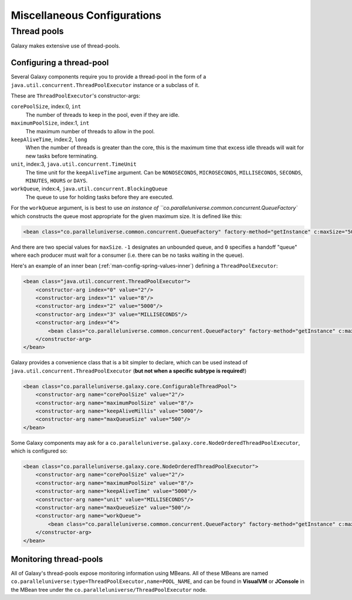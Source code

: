 .. _man-config-misc:

#############################
Miscellaneous Configurations
#############################


.. _man-config-misc-threadpool:

Thread pools
============

Galaxy makes extensive use of thread-pools.

.. _man-config-misc-threadpool-config:

Configuring a thread-pool
-------------------------

Several Galaxy components require you to provide a thread-pool in the form of a ``java.util.concurrent.ThreadPoolExecutor`` 
instance or a subclass of it.

These are ``ThreadPoolExecutor``'s constructor-args:

``corePoolSize``, index:0, ``int``
  The number of threads to keep in the pool, even if they are idle.

``maximumPoolSize``, index:1, ``int``
  The maximum number of threads to allow in the pool.

``keepAliveTime``, index:2, ``long``
  When the number of threads is greater than the core, this is the maximum time that excess idle threads 
  will wait for new tasks before terminating.

``unit``, index:3, ``java.util.concurrent.TimeUnit``
   The time unit for the ``keepAliveTime`` argument.
   Can be ``NONOSECONDS``, ``MICROSECONDS``, ``MILLISECONDS``, ``SECONDS``, ``MINUTES``, ``HOURS`` or ``DAYS``.

``workQueue``, index:4, ``java.util.concurrent.BlockingQueue``
  The queue to use for holding tasks before they are executed. 

For the ``workQueue`` argument, is is best to use `an instance of ``co.paralleluniverse.common.concurrent.QueueFactory``
which constructs the queue most appropriate for the given maximum size. It is defined like this:

.. code-block:: xml

  <bean class="co.paralleluniverse.common.concurrent.QueueFactory" factory-method="getInstance" c:maxSize="500"/>

And there are two special values for ``maxSize``. ``-1`` designates an unbounded queue, and ``0`` specifies a handoff "queue"
where each producer must wait for a consumer (i.e. there can be no tasks waiting in the queue).

Here's an example of an inner bean (:ref:`man-config-spring-values-inner`) defining a ``ThreadPoolExecutor``:

.. code-block:: xml

    <bean class="java.util.concurrent.ThreadPoolExecutor">
        <constructor-arg index="0" value="2"/>
        <constructor-arg index="1" value="8"/>
        <constructor-arg index="2" value="5000"/>
        <constructor-arg index="3" value="MILLISECONDS"/>
        <constructor-arg index="4">
            <bean class="co.paralleluniverse.common.concurrent.QueueFactory" factory-method="getInstance" c:maxSize="500"/>
        </constructor-arg>
    </bean>

Galaxy provides a convenience class that is a bit simpler to declare, which can be used instead of ``java.util.concurrent.ThreadPoolExecutor``
(**but not when a specific subtype is required!**)

.. code-block:: xml

    <bean class="co.paralleluniverse.galaxy.core.ConfigurableThreadPool">
        <constructor-arg name="corePoolSize" value="2"/>
        <constructor-arg name="maximumPoolSize" value="8"/>
        <constructor-arg name="keepAliveMillis" value="5000"/>
        <constructor-arg name="maxQueueSize" value="500"/>
    </bean>

Some Galaxy components may ask for a ``co.paralleluniverse.galaxy.core.NodeOrderedThreadPoolExecutor``, which is 
configured so:

.. code-block:: xml

    <bean class="co.paralleluniverse.galaxy.core.NodeOrderedThreadPoolExecutor">
        <constructor-arg name="corePoolSize" value="2"/>
        <constructor-arg name="maximumPoolSize" value="8"/>
        <constructor-arg name="keepAliveTime" value="5000"/>
        <constructor-arg name="unit" value="MILLISECONDS"/>
        <constructor-arg name="maxQueueSize" value="500"/>
        <constructor-arg name="workQueue">
            <bean class="co.paralleluniverse.common.concurrent.QueueFactory" factory-method="getInstance" c:maxSize="500"/>
        </constructor-arg>
    </bean>

.. _man-config-misc-threadpool-monitor:

Monitoring thread-pools
-----------------------

All of Galaxy's thread-pools expose monitoring information using MBeans. All of these MBeans are named 
``co.paralleluniverse:type=ThreadPoolExecutor,name=POOL_NAME``, and can be found in **VisualVM** or **JConsole** in the
MBean tree under the ``co.paralleluniverse/ThreadPoolExecutor`` node.



